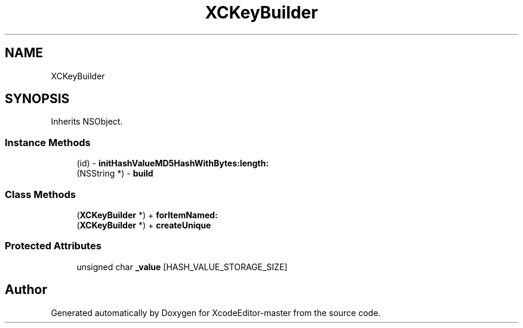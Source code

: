 .TH "XCKeyBuilder" 3 "Fri Mar 4 2022" "Version 1.1" "XcodeEditor-master" \" -*- nroff -*-
.ad l
.nh
.SH NAME
XCKeyBuilder
.SH SYNOPSIS
.br
.PP
.PP
Inherits NSObject\&.
.SS "Instance Methods"

.in +1c
.ti -1c
.RI "(id) \- \fBinitHashValueMD5HashWithBytes:length:\fP"
.br
.ti -1c
.RI "(NSString *) \- \fBbuild\fP"
.br
.in -1c
.SS "Class Methods"

.in +1c
.ti -1c
.RI "(\fBXCKeyBuilder\fP *) + \fBforItemNamed:\fP"
.br
.ti -1c
.RI "(\fBXCKeyBuilder\fP *) + \fBcreateUnique\fP"
.br
.in -1c
.SS "Protected Attributes"

.in +1c
.ti -1c
.RI "unsigned char \fB_value\fP [HASH_VALUE_STORAGE_SIZE]"
.br
.in -1c

.SH "Author"
.PP 
Generated automatically by Doxygen for XcodeEditor-master from the source code\&.
